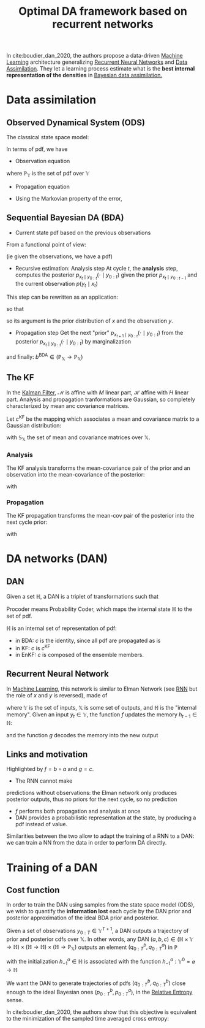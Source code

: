 :PROPERTIES:
:ID:       ed21d4df-9723-4502-8d77-7b37cf8381c7
:ROAM_REFS: cite:boudier_dan_2020
:END:
#+title: Optimal DA framework based on recurrent networks
#+filetags: :MachineLearning:DataAssimilation:
#+startup: latexpreview

In cite:boudier_dan_2020, the authors propose a data-driven [[id:c0b12568-1f49-4871-b9a5-604548a59a4e][Machine
Learning]] architecture generalizing [[id:f73cda73-3c82-43f4-9636-b2e409682afd][Recurrent Neural Networks]] and [[id:30f05970-bcf5-4fb2-b6d7-13fa4209e968][Data
Assimilation]].  They let a learning process estimate what is the *best
internal representation of the densities* in [[id:a4d2b279-e48d-4b23-8dd2-a359f386037c][Bayesian data
assimilation.]]

* Data assimilation
** Observed Dynamical System (ODS)
The classical state space model:
\begin{align}
x_t &= \mathcal{M}(x_{t-1}) + \eta_t \\
y_t &= \mathcal{H}(x_t) + \epsilon_t \\
x_t &\in \mathbb{X} \subseteq \mathbb{R}^n \\
x_0 &\sim \mathcal{N}(\mu_0^b, \Sigma_0^b) \\
\eta_t &\sim \mathcal{N}(0, Q) \\
y_t &\in \mathbb{Y} \subseteq \mathbb{R}^d \\
\epsilon_t &\sim \mathcal{N}(0, R)
\end{align}


In terms of pdf,
we have
 * Observation equation
\begin{equation}
  \begin{array}{rcl}
    p_{y_t \mid x_t}: \mathbb{X}&\longrightarrow& \mathbb{P}_{\mathbb{Y}} \\
     x& \longmapsto & \mathcal{N}(\mathcal{H}(x), R)
  \end{array}
\end{equation}
where $\mathbb{P}_\mathbb{Y}$ is the set of pdf over $\mathbb{Y}$
 * Propagation equation
\begin{equation}
  \begin{array}{rcl}
    p_{x_t\mid x_{t-1}}: \mathbb{X}&\longrightarrow&\mathbb{P}_{\mathbb{Y}} \\
    x& \longmapsto & \mathcal{N}(\mathcal{M}(x), Q)
  \end{array}
\end{equation}
 * Using the Markovian property of the error,
\begin{equation}
p_{x_{0:T},y_{0:T}} = p_{y_T \mid x_T}p_{x_T\mid x_{T-1}} \dots p_{y_0 \mid x_0}p_{x_0} \in \mathbb{P}_{\mathbb{X}^{T+1} \times \mathbb{Y}^{T+1}}
\end{equation}

** Sequential Bayesian DA (BDA)
 * Current state pdf based on the previous observations
\begin{equation}
p_{x_t \mid y_{0:T}} = \frac{p_{x_t,y_{0:T}}}{p_{y_{0:T}}}
\end{equation}
From a functional point of view:
\begin{equation}
p_{x_t \mid y_{0:T}} : y_{0:T} \mapsto \left[x_t \mapsto \frac{p_{x_t,y_{0:T}}(x_t, y_{0:T})}{p_{y_{0:T}}(y_{0:T})}\right] \in \mathbb{Y}^{T+1} \rightarrow \mathbb{P}_{\mathbb{X}}
\end{equation}
(ie given the observations, we have a pdf)
 * Recursive estimation: Analysis step
   At cycle $t$, the *analysis* step, computes the posterior $p_{x_t\mid y_{0:t}}(\cdot \mid y_{0:t})$ given the prior $p_{x_t \mid y_{0:t-1}}$ and the current observation $p(y_t \mid x_t)$

\begin{align}
p_{x_t \mid y_{0:t}}(\cdot \mid y_{0:t}) &= \left(x_t \mapsto \frac{p_{y_t\mid x_t}(y_t \mid x_t)p_{x_t \mid y_{0:{t-1}}}(x_t \mid y_{0: t-1})}{\text{normalization cst wrt }x_t}\right)\\
&\in \mathbb{P}_{\mathbb{X}}
\end{align}

This step can be rewritten as an application:
\begin{equation}
p_{x_t \mid y_{0:t}}(\cdot \mid y_{0:t}) = a^{\mathrm{BDA}}\left(p_{x_t \mid y_{0:{t-1}}}(\cdot \mid y_{0:t-1}), y_t\right)
\end{equation}
so that
\begin{equation}
  \begin{array}{rcl}
    a^{\mathrm{BDA}}: \mathbb{P}_{\mathbb{X}} \times \mathbb{Y} & \longrightarrow & \mathbb{P}_{\mathbb{X}}\\
    (q^b, y)&\longmapsto & \left(x\mapsto \frac{p_{y\mid x}(x\mid y)q^b(x)}{\int p_{y\mid x}(z\mid y)q^b(z)\,\mathrm{d}z}\right)
  \end{array}
\end{equation}
so its argument is the prior distribution of $x$ and the observation $y$.

 * Propagation step
   Get the next "prior" $p_{x_{t+1} \mid y_{0:t}} (\cdot \mid y_{0:t})$ from the posterior $p_{x_t \mid y_{0:t}}(\cdot \mid y_{0:t})$ by marginalization
\begin{align}
p_{x_{t+1} \mid y_0}(\cdot \mid y_{0:t}) &= \left(x_{t+1} \mapsto \int p_{x_{t+1}\mid x_t}(x_{t+1} \mid z) p_{x_t \mid y_{0:t}}(z \mid y_{0:t}) \,\mathrm{d}z\right) \in \mathbb{P}_{\mathbb{X}} \\
&= b^{\mathrm{BDA}}\left(p_{x_t \mid y_{0:t}}(\cdot  \mid y_{0:t})\right)
\end{align}
and finally: $b^{\mathrm{BDA}} \in \left(\mathbb{P}_{\mathbb{X}}\rightarrow \mathbb{P}_{\mathbb{X}}\right)$

** The KF
In the [[id:6677e8d8-70de-4236-ab2f-3ac48dfba2a4][Kalman Filter]], $\mathcal{M}$ is affine with $M$ linear part,
$\mathcal{H}$ affine with $H$ linear part. Analysis and propagation
tranformations are Gaussian, so completely characterized by mean anc
covariance matrices.

Let $c^\mathrm{KF}$ be the mapping which associates a mean and
covariance matrix to a Gaussian distribution:
\begin{equation}
  \begin{array}{rcl}
    c^{\mathrm{KF}}: \mathbb{S}_{\mathbb{X}}& \longrightarrow&\mathbb{P}_{\mathbb{X}} \\
    (\mu, \Sigma)& \longmapsto & \mathcal{N}(\cdot; \mu, \Sigma)
  \end{array}
\end{equation}
with $\mathbb{S}_{\mathbb{X}}$ the set of mean and covariance matrices over $\mathbb{X}$.

*** Analysis
The KF analysis transforms the mean-covariance pair of the prior and an observation into the mean-covariance of the posterior:
\begin{equation}
  \begin{array}{rcl}
    a^{\mathrm{KF}}: \mathbb{S}_{\mathbb{X}} \times \mathbb{Y}&\longrightarrow & \mathbb{S}_{\mathbb{X}} \\
                                                              \left((\mu^b, \Sigma^b), y\right)& \longmapsto & \left(\mu^a, \Sigma^a\right)
  \end{array}
\end{equation}
with
\begin{align}
\Sigma^a &= \left(H^T R^{-1}H + (\Sigma^b)^{-1}\right)^{-1}\\
\mu^a &=  \mu^b + \Sigma^a H^T R^{-1} \left(y-\mathcal{H}(\mu^b)\right)
\end{align}

*** Propagation
The KF propagation transforms the mean-cov pair of the posterior into the next cycle prior:

\begin{equation}
  \begin{array}{rcl}
    b^{\mathrm{KF}}:\mathbb{S}_{\mathbb{X}}&\longrightarrow &\mathbb{S}_{\mathbb{X}} \\
    (\mu^a, \Sigma^a)&\longmapsto & (\mu^b, \Sigma^b)
  \end{array}
\end{equation}
with
\begin{align}
\Sigma^b &= M\Sigma M^T + Q \\
\mu^b &= \mathcal{M}(\mu^a)
\end{align}

* DA networks (DAN)
** DAN
Given a set $\mathbb{H}$, a DAN is a triplet of transformations such that
\begin{align}
 \text{Analyzer: } &\quad a \in \mathbb{H} \times \mathbb{Y} \rightarrow \mathbb{H} \\
 \text{Propagater: } &\quad b \in \mathbb{H} \rightarrow \mathbb{H} \\
 \text{Procoder: } &\quad c \in \mathbb{H} \rightarrow \mathbb{P}_{\mathbb{X}}
\end{align}
Procoder means Probability Coder, which maps the internal state $\mathbb{H}$ to the set of pdf.

$\mathbb{H}$ is an internal set of representation of pdf:
 * in BDA: $c$ is the identity, since all pdf are propagated as is
 * in KF: $c$ is $c^{\mathrm{KF}}$
 * in EnKF: $c$ is composed of the ensemble members.
** Recurrent Neural Network
In [[id:c0b12568-1f49-4871-b9a5-604548a59a4e][Machine Learning]], this network is similar to Elman Network (see [[id:f73cda73-3c82-43f4-9636-b2e409682afd][RNN]]
but the role of $x$ and $y$ is reversed), made of
\begin{align}
f &\in \mathbb{H} \times \mathbb{Y} \rightarrow \mathbb{H} \\
g &\in \mathbb{H} \rightarrow \mathbb{X}
\end{align}
where $\mathbb{Y}$ is the set of inputs, $\mathbb{X}$ is some set of
outputs, and $\mathbb{H}$ is the "internal memory".
Given an input $y_t \in \mathbb{Y}$, the function $f$ updates the memory $h_{t-1} \in \mathbb{H}$:
\begin{equation}
h_t = f(h_{t-1}, y_t)
\end{equation}
and the function $g$ decodes the memory into the new output
\begin{equation}
x_t = g(h_t)
\end{equation}
** Links and motivation
Highlighted by $f = b \circ a$ and $g=c$.
 * The RNN cannot make
predictions without observations: the Elman network only produces
posterior outputs, thus no priors for the next cycle, so no prediction
 * $f$ performs both propagation and analysis at once
 * DAN provides a probabilistic representation at the state, by producing a pdf instead of value.


 Similarities between the two allow to adapt the training of a RNN to a DAN: we can train a NN from the data in order to perform DA directly.
* Training of a DAN
** Cost function
In order to train the DAN using samples from the state space model
(ODS), we wish to quantify the *information lost* each cycle by the DAN
prior and posterior approximation of the ideal BDA prior and
posterior.

Given a set of observations $y_{0:T} \in \mathbb{Y}^{T+1}$, a DAN outputs a trajectory of prior and posterior cdfs over $\mathbb{X}$. In other words, any DAN $(a, b, c) \in \left(\mathbb{H} \times \mathbb{Y} \rightarrow \mathbb{H}\right) \times \left(\mathbb{H} \rightarrow \mathbb{H}\right) \times \left(\mathbb{H} \rightarrow \mathbb{P}_{\mathbb{X}}\right)$ outputs an element $(q^b_{0:T},q^a_{0:T})$ in $\mathbb{P}$

\begin{align}
h^b_t &= b \circ h^a_{t-1}&\quad \mathbb{Y}^t \rightarrow \mathbb{H} \\
q^b_t &= c \circ h^b_t& \quad \mathbb{Y}^t \rightarrow \mathbb{P}_{\mathbb{X}}\\
h_t^a &= \left[y_{0:t} \mapsto a\left(h_t^b(y_{0:t-1}), y_t\right)\right]& \quad \mathbb{Y}^{t+1} \rightarrow \mathbb{H} \\
q_t^a &= c \circ h_t^a& \quad \mathbb{Y}^{t+1} \rightarrow \mathbb{P}_{\mathbb{X}}
\end{align}

with the initialization $h_{-1}^a \in \mathbb{H}$ is associated with the function $h_{-1}^a: \mathbb{Y}^0 = \varnothing\rightarrow \mathbb{H}$

We want the DAN to generate trajectories of pdfs $(q^b_{0:T},
q^b_{0:T})$ close enough to the ideal Bayesian ones $(p^b_{0:T}, p^a_{0:T})$, in the [[id:33a6b5ee-82e8-489a-858d-a634db231132][Relative Entropy]] sense.

In cite:boudier_dan_2020, the authors show that this objective is
equivalent to the minimization of the sampled time averaged cross
entropy:
